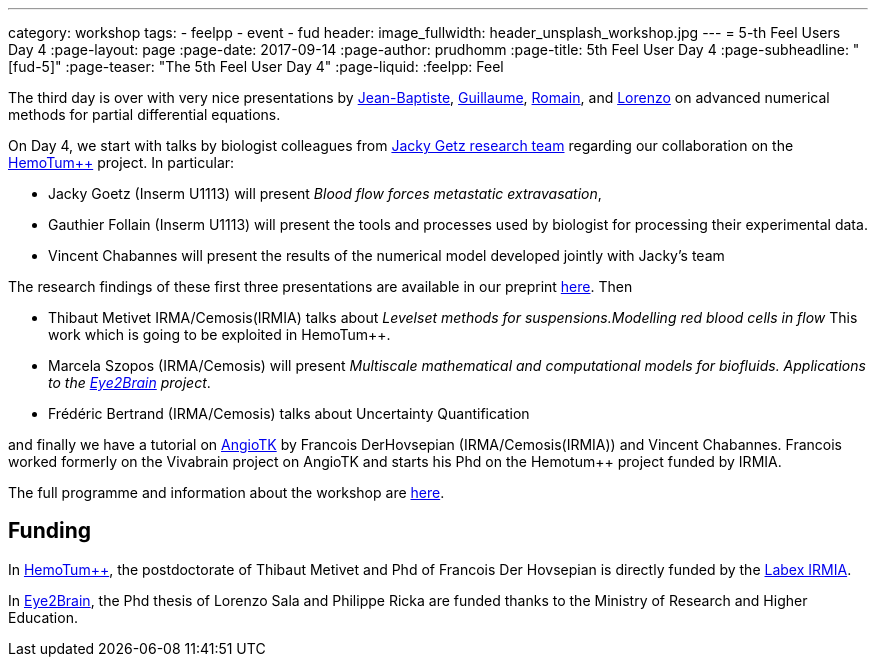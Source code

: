 ---
category: workshop
tags:
  - feelpp
  - event
  - fud
header:
  image_fullwidth: header_unsplash_workshop.jpg
---
= 5-th Feel++ Users Day 4
:page-layout: page
:page-date: 2017-09-14
:page-author: prudhomm
:page-title:  5th Feel++ User Day 4
:page-subheadline:  "[fud-5]"
:page-teaser: "The 5th Feel++ User Day 4"
:page-liquid:
:feelpp: Feel++

The third day is over with very nice presentations by link:/team/wahl[Jean-Baptiste], link:/team/dolle[Guillaume], link:/team/hild[Romain], and link:/team/lsala[Lorenzo]
on advanced numerical methods for partial differential equations.

On Day 4, we start with talks by biologist colleagues from link:http://www.goetzlab.com/[Jacky Getz research team] regarding our collaboration on the link:http://www.cemosis.fr/projects/hemotumpp[HemoTum++] project. In particular:

* Jacky Goetz (Inserm U1113) will present _Blood flow forces metastatic extravasation_,
* Gauthier Follain (Inserm U1113) will present the tools and processes used by biologist for processing their experimental data.
* Vincent Chabannes will present the results of the numerical model developed jointly with Jacky's team

The research findings of these first three presentations are available in our preprint link:http://www.biorxiv.org/search/jacky%252Bg.%252Bgoetz[here]. Then

* Thibaut Metivet IRMA/Cemosis(IRMIA) talks about _Levelset methods for suspensions.Modelling red blood cells in flow_ This work which is going to be exploited in  HemoTum++.
* Marcela Szopos (IRMA/Cemosis) will present _Multiscale mathematical and computational models for biofluids. Applications to the link:http://www.cemosis.fr/projects/eye2brain[Eye2Brain] project_.
* Frédéric Bertrand (IRMA/Cemosis) talks about Uncertainty Quantification

and finally we have a tutorial on link:http://www.cemosis.fr/projects/angiotk/[AngioTK] by Francois DerHovsepian (IRMA/Cemosis(IRMIA)) and Vincent Chabannes. Francois worked formerly on the Vivabrain project on AngioTK and starts his Phd on the Hemotum++ project funded by IRMIA.

The full programme and information about the workshop are link:/workshop/fud5[here].

== Funding

In link:http://www.cemosis.fr/projects/hemotumpp[HemoTum++], the postdoctorate of Thibaut Metivet and Phd of Francois Der Hovsepian is directly funded by the link:http://labex-irmia.u-strasbg.fr/[Labex IRMIA].

In link:http://www.cemosis.fr/projects/eye2brain[Eye2Brain], the Phd thesis of Lorenzo Sala and Philippe Ricka are funded thanks to the Ministry of Research and Higher Education.


